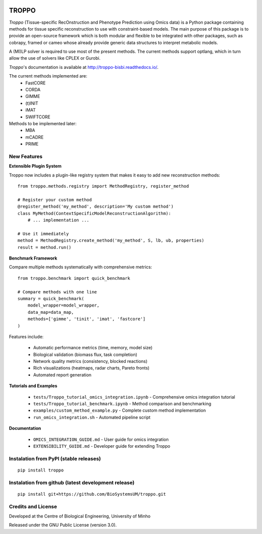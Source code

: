 
|License| |PyPI version|

TROPPO
============

*Troppo* (Tissue-specific RecOnstruction and Phenotype Prediction using Omics data) is a Python package containing methods
for tissue specific reconstruction to use with constraint-based models. The main purpose of this package is to provide
an open-source framework which is both modular and flexible to be integrated with other packages, such as cobrapy, framed
or cameo whose already provide generic data structures to interpret metabolic models.

A (MI)LP solver is required to use most of the present methods. The current methods support optlang, which in turn allow
the use of solvers like CPLEX or Gurobi.

*Troppo*'s documentation is available at http://troppo-bisbi.readthedocs.io/.

The current methods implemented are:
    - FastCORE
    - CORDA
    - GIMME
    - (t)INIT
    - iMAT
    - SWIFTCORE

Methods to be implemented later:
    - MBA
    - mCADRE
    - PRIME

New Features
~~~~~~~~~~~~

**Extensible Plugin System**

Troppo now includes a plugin-like registry system that makes it easy to add new reconstruction methods:

::

    from troppo.methods.registry import MethodRegistry, register_method

    # Register your custom method
    @register_method('my_method', description='My custom method')
    class MyMethod(ContextSpecificModelReconstructionAlgorithm):
        # ... implementation ...

    # Use it immediately
    method = MethodRegistry.create_method('my_method', S, lb, ub, properties)
    result = method.run()

**Benchmark Framework**

Compare multiple methods systematically with comprehensive metrics:

::

    from troppo.benchmark import quick_benchmark

    # Compare methods with one line
    summary = quick_benchmark(
        model_wrapper=model_wrapper,
        data_map=data_map,
        methods=['gimme', 'tinit', 'imat', 'fastcore']
    )

Features include:

    - Automatic performance metrics (time, memory, model size)
    - Biological validation (biomass flux, task completion)
    - Network quality metrics (consistency, blocked reactions)
    - Rich visualizations (heatmaps, radar charts, Pareto fronts)
    - Automated report generation

**Tutorials and Examples**

    - ``tests/Troppo_tutorial_omics_integration.ipynb`` - Comprehensive omics integration tutorial
    - ``tests/Troppo_tutorial_benchmark.ipynb`` - Method comparison and benchmarking
    - ``examples/custom_method_example.py`` - Complete custom method implementation
    - ``run_omics_integration.sh`` - Automated pipeline script

**Documentation**

    - ``OMICS_INTEGRATION_GUIDE.md`` - User guide for omics integration
    - ``EXTENSIBILITY_GUIDE.md`` - Developer guide for extending Troppo

Instalation from PyPI (stable releases)
~~~~~~~~~~~~~~~~~~~~~~~~~~~~~~~~~~~~~~~

::

    pip install troppo

Instalation from github (latest development release)
~~~~~~~~~~~~~~~~~~~~~~~~~~~~~~~~~~~~~~~~~~~~~~~~~~~~

::

    pip install git+https://github.com/BioSystemsUM/troppo.git



Credits and License
~~~~~~~~~~~~~~~~~~~

Developed at the Centre of Biological Engineering, University of Minho

Released under the GNU Public License (version 3.0).


.. |License| image:: https://img.shields.io/badge/license-GPL%20v3.0-blue.svg
   :target: https://opensource.org/licenses/GPL-3.0
.. |PyPI version| image:: https://badge.fury.io/py/troppo.svg
   :target: https://badge.fury.io/py/troppo

